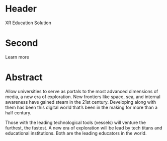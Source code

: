* Header

XR Education Solution 
 
* Second

Learn more 

* Abstract

Allow universities to serve as portals to the most advanced dimensions of media, a new era of exploration. New frontiers like space, sea, and internal awareness have gained steam in the 21st century. Developing along with them has been this digital world that’s been in the making for more than a half century.   

Those with the leading technological tools (vessels) will venture the furthest, the fastest. A new era of exploration will be lead by tech titans and educational institutions. Both are the leading educators in the world.   
